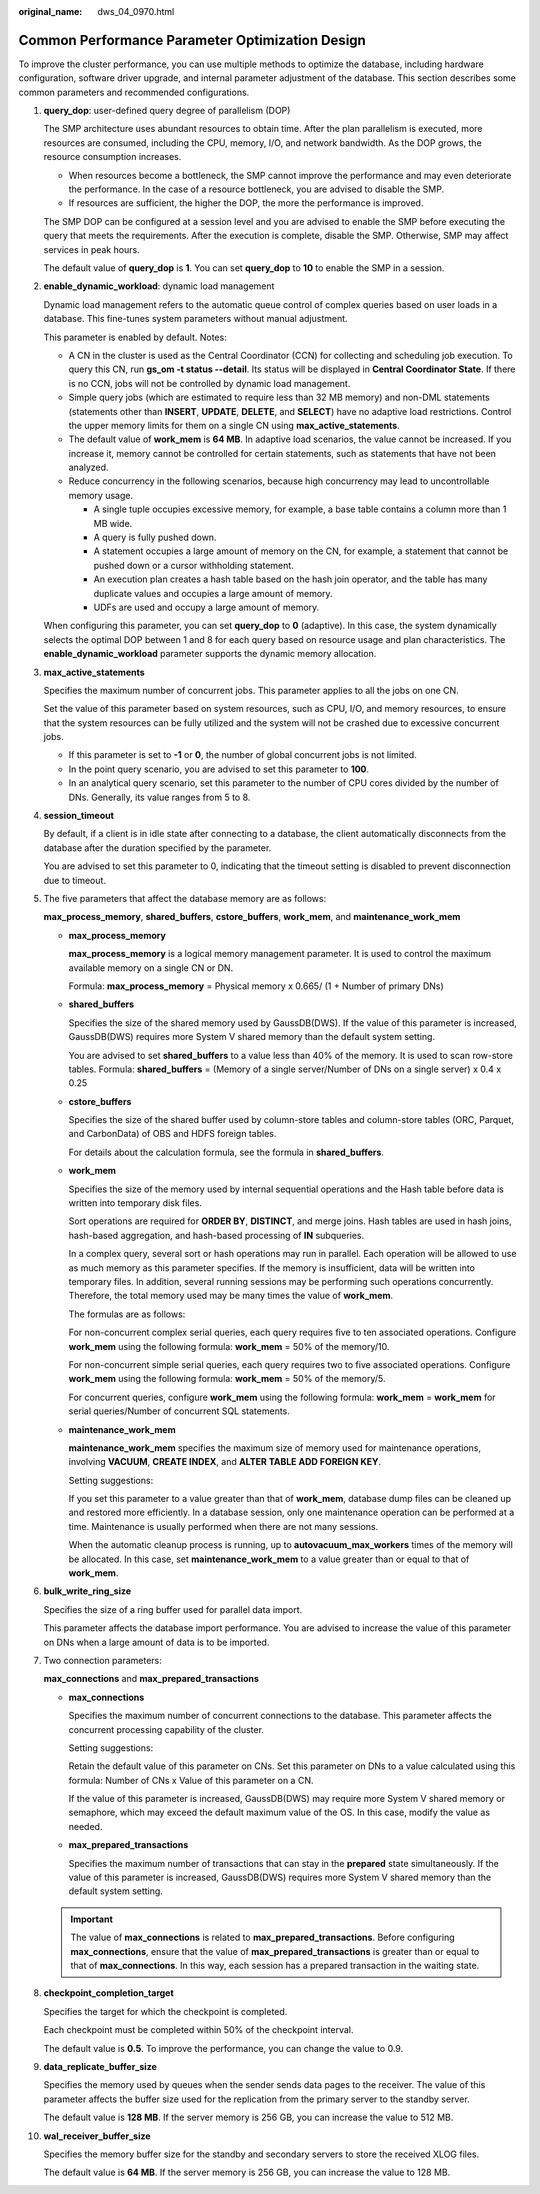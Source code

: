 :original_name: dws_04_0970.html

.. _dws_04_0970:

Common Performance Parameter Optimization Design
================================================

To improve the cluster performance, you can use multiple methods to optimize the database, including hardware configuration, software driver upgrade, and internal parameter adjustment of the database. This section describes some common parameters and recommended configurations.

#. **query_dop**: user-defined query degree of parallelism (DOP)

   The SMP architecture uses abundant resources to obtain time. After the plan parallelism is executed, more resources are consumed, including the CPU, memory, I/O, and network bandwidth. As the DOP grows, the resource consumption increases.

   -  When resources become a bottleneck, the SMP cannot improve the performance and may even deteriorate the performance. In the case of a resource bottleneck, you are advised to disable the SMP.
   -  If resources are sufficient, the higher the DOP, the more the performance is improved.

   The SMP DOP can be configured at a session level and you are advised to enable the SMP before executing the query that meets the requirements. After the execution is complete, disable the SMP. Otherwise, SMP may affect services in peak hours.

   The default value of **query_dop** is **1**. You can set **query_dop** to **10** to enable the SMP in a session.

#. **enable_dynamic_workload**: dynamic load management

   Dynamic load management refers to the automatic queue control of complex queries based on user loads in a database. This fine-tunes system parameters without manual adjustment.

   This parameter is enabled by default. Notes:

   -  A CN in the cluster is used as the Central Coordinator (CCN) for collecting and scheduling job execution. To query this CN, run **gs_om -t status --detail**. Its status will be displayed in **Central Coordinator State**. If there is no CCN, jobs will not be controlled by dynamic load management.
   -  Simple query jobs (which are estimated to require less than 32 MB memory) and non-DML statements (statements other than **INSERT**, **UPDATE**, **DELETE**, and **SELECT**) have no adaptive load restrictions. Control the upper memory limits for them on a single CN using **max_active_statements**.
   -  The default value of **work_mem** is **64 MB**. In adaptive load scenarios, the value cannot be increased. If you increase it, memory cannot be controlled for certain statements, such as statements that have not been analyzed.
   -  Reduce concurrency in the following scenarios, because high concurrency may lead to uncontrollable memory usage.

      -  A single tuple occupies excessive memory, for example, a base table contains a column more than 1 MB wide.
      -  A query is fully pushed down.
      -  A statement occupies a large amount of memory on the CN, for example, a statement that cannot be pushed down or a cursor withholding statement.
      -  An execution plan creates a hash table based on the hash join operator, and the table has many duplicate values and occupies a large amount of memory.
      -  UDFs are used and occupy a large amount of memory.

   When configuring this parameter, you can set **query_dop** to **0** (adaptive). In this case, the system dynamically selects the optimal DOP between 1 and 8 for each query based on resource usage and plan characteristics. The **enable_dynamic_workload** parameter supports the dynamic memory allocation.

#. **max_active_statements**

   Specifies the maximum number of concurrent jobs. This parameter applies to all the jobs on one CN.

   Set the value of this parameter based on system resources, such as CPU, I/O, and memory resources, to ensure that the system resources can be fully utilized and the system will not be crashed due to excessive concurrent jobs.

   -  If this parameter is set to **-1** or **0**, the number of global concurrent jobs is not limited.
   -  In the point query scenario, you are advised to set this parameter to **100**.
   -  In an analytical query scenario, set this parameter to the number of CPU cores divided by the number of DNs. Generally, its value ranges from 5 to 8.

#. **session_timeout**

   By default, if a client is in idle state after connecting to a database, the client automatically disconnects from the database after the duration specified by the parameter.

   You are advised to set this parameter to 0, indicating that the timeout setting is disabled to prevent disconnection due to timeout.

#. The five parameters that affect the database memory are as follows:

   **max_process_memory**, **shared_buffers**, **cstore_buffers**, **work_mem**, and **maintenance_work_mem**

   -  **max_process_memory**

      **max_process_memory** is a logical memory management parameter. It is used to control the maximum available memory on a single CN or DN.

      Formula: **max_process_memory** = Physical memory x 0.665/ (1 + Number of primary DNs)

   -  **shared_buffers**

      Specifies the size of the shared memory used by GaussDB(DWS). If the value of this parameter is increased, GaussDB(DWS) requires more System V shared memory than the default system setting.

      You are advised to set **shared_buffers** to a value less than 40% of the memory. It is used to scan row-store tables. Formula: **shared_buffers** = (Memory of a single server/Number of DNs on a single server) x 0.4 x 0.25

   -  **cstore_buffers**

      Specifies the size of the shared buffer used by column-store tables and column-store tables (ORC, Parquet, and CarbonData) of OBS and HDFS foreign tables.

      For details about the calculation formula, see the formula in **shared_buffers**.

   -  **work_mem**

      Specifies the size of the memory used by internal sequential operations and the Hash table before data is written into temporary disk files.

      Sort operations are required for **ORDER BY**, **DISTINCT**, and merge joins. Hash tables are used in hash joins, hash-based aggregation, and hash-based processing of **IN** subqueries.

      In a complex query, several sort or hash operations may run in parallel. Each operation will be allowed to use as much memory as this parameter specifies. If the memory is insufficient, data will be written into temporary files. In addition, several running sessions may be performing such operations concurrently. Therefore, the total memory used may be many times the value of **work_mem**.

      The formulas are as follows:

      For non-concurrent complex serial queries, each query requires five to ten associated operations. Configure **work_mem** using the following formula: **work_mem** = 50% of the memory/10.

      For non-concurrent simple serial queries, each query requires two to five associated operations. Configure **work_mem** using the following formula: **work_mem** = 50% of the memory/5.

      For concurrent queries, configure **work_mem** using the following formula: **work_mem** = **work_mem** for serial queries/Number of concurrent SQL statements.

   -  **maintenance_work_mem**

      **maintenance_work_mem** specifies the maximum size of memory used for maintenance operations, involving **VACUUM**, **CREATE INDEX**, and **ALTER TABLE ADD FOREIGN KEY**.

      Setting suggestions:

      If you set this parameter to a value greater than that of **work_mem**, database dump files can be cleaned up and restored more efficiently. In a database session, only one maintenance operation can be performed at a time. Maintenance is usually performed when there are not many sessions.

      When the automatic cleanup process is running, up to **autovacuum_max_workers** times of the memory will be allocated. In this case, set **maintenance_work_mem** to a value greater than or equal to that of **work_mem**.

#. **bulk_write_ring_size**

   Specifies the size of a ring buffer used for parallel data import.

   This parameter affects the database import performance. You are advised to increase the value of this parameter on DNs when a large amount of data is to be imported.

#. Two connection parameters:

   **max_connections** and **max_prepared_transactions**

   -  **max_connections**

      Specifies the maximum number of concurrent connections to the database. This parameter affects the concurrent processing capability of the cluster.

      Setting suggestions:

      Retain the default value of this parameter on CNs. Set this parameter on DNs to a value calculated using this formula: Number of CNs x Value of this parameter on a CN.

      If the value of this parameter is increased, GaussDB(DWS) may require more System V shared memory or semaphore, which may exceed the default maximum value of the OS. In this case, modify the value as needed.

   -  **max_prepared_transactions**

      Specifies the maximum number of transactions that can stay in the **prepared** state simultaneously. If the value of this parameter is increased, GaussDB(DWS) requires more System V shared memory than the default system setting.

   .. important::

      The value of **max_connections** is related to **max_prepared_transactions**. Before configuring **max_connections**, ensure that the value of **max_prepared_transactions** is greater than or equal to that of **max_connections**. In this way, each session has a prepared transaction in the waiting state.

#. **checkpoint_completion_target**

   Specifies the target for which the checkpoint is completed.

   Each checkpoint must be completed within 50% of the checkpoint interval.

   The default value is **0.5**. To improve the performance, you can change the value to 0.9.

#. **data_replicate_buffer_size**

   Specifies the memory used by queues when the sender sends data pages to the receiver. The value of this parameter affects the buffer size used for the replication from the primary server to the standby server.

   The default value is **128 MB**. If the server memory is 256 GB, you can increase the value to 512 MB.

#. **wal_receiver_buffer_size**

   Specifies the memory buffer size for the standby and secondary servers to store the received XLOG files.

   The default value is **64 MB**. If the server memory is 256 GB, you can increase the value to 128 MB.
